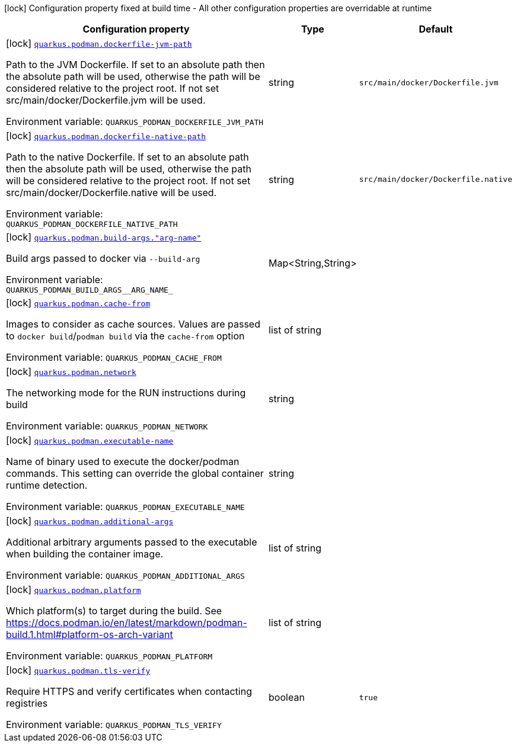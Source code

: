 [.configuration-legend]
icon:lock[title=Fixed at build time] Configuration property fixed at build time - All other configuration properties are overridable at runtime
[.configuration-reference.searchable, cols="80,.^10,.^10"]
|===

h|[.header-title]##Configuration property##
h|Type
h|Default

a|icon:lock[title=Fixed at build time] [[quarkus-container-image-podman_quarkus-podman-dockerfile-jvm-path]] [.property-path]##link:#quarkus-container-image-podman_quarkus-podman-dockerfile-jvm-path[`quarkus.podman.dockerfile-jvm-path`]##
ifdef::add-copy-button-to-config-props[]
config_property_copy_button:+++quarkus.podman.dockerfile-jvm-path+++[]
endif::add-copy-button-to-config-props[]


[.description]
--
Path to the JVM Dockerfile. If set to an absolute path then the absolute path will be used, otherwise the path will be considered relative to the project root. If not set src/main/docker/Dockerfile.jvm will be used.


ifdef::add-copy-button-to-env-var[]
Environment variable: env_var_with_copy_button:+++QUARKUS_PODMAN_DOCKERFILE_JVM_PATH+++[]
endif::add-copy-button-to-env-var[]
ifndef::add-copy-button-to-env-var[]
Environment variable: `+++QUARKUS_PODMAN_DOCKERFILE_JVM_PATH+++`
endif::add-copy-button-to-env-var[]
--
|string
|`+++src/main/docker/Dockerfile.jvm+++`

a|icon:lock[title=Fixed at build time] [[quarkus-container-image-podman_quarkus-podman-dockerfile-native-path]] [.property-path]##link:#quarkus-container-image-podman_quarkus-podman-dockerfile-native-path[`quarkus.podman.dockerfile-native-path`]##
ifdef::add-copy-button-to-config-props[]
config_property_copy_button:+++quarkus.podman.dockerfile-native-path+++[]
endif::add-copy-button-to-config-props[]


[.description]
--
Path to the native Dockerfile. If set to an absolute path then the absolute path will be used, otherwise the path will be considered relative to the project root. If not set src/main/docker/Dockerfile.native will be used.


ifdef::add-copy-button-to-env-var[]
Environment variable: env_var_with_copy_button:+++QUARKUS_PODMAN_DOCKERFILE_NATIVE_PATH+++[]
endif::add-copy-button-to-env-var[]
ifndef::add-copy-button-to-env-var[]
Environment variable: `+++QUARKUS_PODMAN_DOCKERFILE_NATIVE_PATH+++`
endif::add-copy-button-to-env-var[]
--
|string
|`+++src/main/docker/Dockerfile.native+++`

a|icon:lock[title=Fixed at build time] [[quarkus-container-image-podman_quarkus-podman-build-args-arg-name]] [.property-path]##link:#quarkus-container-image-podman_quarkus-podman-build-args-arg-name[`quarkus.podman.build-args."arg-name"`]##
ifdef::add-copy-button-to-config-props[]
config_property_copy_button:+++quarkus.podman.build-args."arg-name"+++[]
endif::add-copy-button-to-config-props[]


[.description]
--
Build args passed to docker via `--build-arg`


ifdef::add-copy-button-to-env-var[]
Environment variable: env_var_with_copy_button:+++QUARKUS_PODMAN_BUILD_ARGS__ARG_NAME_+++[]
endif::add-copy-button-to-env-var[]
ifndef::add-copy-button-to-env-var[]
Environment variable: `+++QUARKUS_PODMAN_BUILD_ARGS__ARG_NAME_+++`
endif::add-copy-button-to-env-var[]
--
|Map<String,String>
|

a|icon:lock[title=Fixed at build time] [[quarkus-container-image-podman_quarkus-podman-cache-from]] [.property-path]##link:#quarkus-container-image-podman_quarkus-podman-cache-from[`quarkus.podman.cache-from`]##
ifdef::add-copy-button-to-config-props[]
config_property_copy_button:+++quarkus.podman.cache-from+++[]
endif::add-copy-button-to-config-props[]


[.description]
--
Images to consider as cache sources. Values are passed to `docker build`/`podman build` via the `cache-from` option


ifdef::add-copy-button-to-env-var[]
Environment variable: env_var_with_copy_button:+++QUARKUS_PODMAN_CACHE_FROM+++[]
endif::add-copy-button-to-env-var[]
ifndef::add-copy-button-to-env-var[]
Environment variable: `+++QUARKUS_PODMAN_CACHE_FROM+++`
endif::add-copy-button-to-env-var[]
--
|list of string
|

a|icon:lock[title=Fixed at build time] [[quarkus-container-image-podman_quarkus-podman-network]] [.property-path]##link:#quarkus-container-image-podman_quarkus-podman-network[`quarkus.podman.network`]##
ifdef::add-copy-button-to-config-props[]
config_property_copy_button:+++quarkus.podman.network+++[]
endif::add-copy-button-to-config-props[]


[.description]
--
The networking mode for the RUN instructions during build


ifdef::add-copy-button-to-env-var[]
Environment variable: env_var_with_copy_button:+++QUARKUS_PODMAN_NETWORK+++[]
endif::add-copy-button-to-env-var[]
ifndef::add-copy-button-to-env-var[]
Environment variable: `+++QUARKUS_PODMAN_NETWORK+++`
endif::add-copy-button-to-env-var[]
--
|string
|

a|icon:lock[title=Fixed at build time] [[quarkus-container-image-podman_quarkus-podman-executable-name]] [.property-path]##link:#quarkus-container-image-podman_quarkus-podman-executable-name[`quarkus.podman.executable-name`]##
ifdef::add-copy-button-to-config-props[]
config_property_copy_button:+++quarkus.podman.executable-name+++[]
endif::add-copy-button-to-config-props[]


[.description]
--
Name of binary used to execute the docker/podman commands. This setting can override the global container runtime detection.


ifdef::add-copy-button-to-env-var[]
Environment variable: env_var_with_copy_button:+++QUARKUS_PODMAN_EXECUTABLE_NAME+++[]
endif::add-copy-button-to-env-var[]
ifndef::add-copy-button-to-env-var[]
Environment variable: `+++QUARKUS_PODMAN_EXECUTABLE_NAME+++`
endif::add-copy-button-to-env-var[]
--
|string
|

a|icon:lock[title=Fixed at build time] [[quarkus-container-image-podman_quarkus-podman-additional-args]] [.property-path]##link:#quarkus-container-image-podman_quarkus-podman-additional-args[`quarkus.podman.additional-args`]##
ifdef::add-copy-button-to-config-props[]
config_property_copy_button:+++quarkus.podman.additional-args+++[]
endif::add-copy-button-to-config-props[]


[.description]
--
Additional arbitrary arguments passed to the executable when building the container image.


ifdef::add-copy-button-to-env-var[]
Environment variable: env_var_with_copy_button:+++QUARKUS_PODMAN_ADDITIONAL_ARGS+++[]
endif::add-copy-button-to-env-var[]
ifndef::add-copy-button-to-env-var[]
Environment variable: `+++QUARKUS_PODMAN_ADDITIONAL_ARGS+++`
endif::add-copy-button-to-env-var[]
--
|list of string
|

a|icon:lock[title=Fixed at build time] [[quarkus-container-image-podman_quarkus-podman-platform]] [.property-path]##link:#quarkus-container-image-podman_quarkus-podman-platform[`quarkus.podman.platform`]##
ifdef::add-copy-button-to-config-props[]
config_property_copy_button:+++quarkus.podman.platform+++[]
endif::add-copy-button-to-config-props[]


[.description]
--
Which platform(s) to target during the build. See https://docs.podman.io/en/latest/markdown/podman-build.1.html++#++platform-os-arch-variant


ifdef::add-copy-button-to-env-var[]
Environment variable: env_var_with_copy_button:+++QUARKUS_PODMAN_PLATFORM+++[]
endif::add-copy-button-to-env-var[]
ifndef::add-copy-button-to-env-var[]
Environment variable: `+++QUARKUS_PODMAN_PLATFORM+++`
endif::add-copy-button-to-env-var[]
--
|list of string
|

a|icon:lock[title=Fixed at build time] [[quarkus-container-image-podman_quarkus-podman-tls-verify]] [.property-path]##link:#quarkus-container-image-podman_quarkus-podman-tls-verify[`quarkus.podman.tls-verify`]##
ifdef::add-copy-button-to-config-props[]
config_property_copy_button:+++quarkus.podman.tls-verify+++[]
endif::add-copy-button-to-config-props[]


[.description]
--
Require HTTPS and verify certificates when contacting registries


ifdef::add-copy-button-to-env-var[]
Environment variable: env_var_with_copy_button:+++QUARKUS_PODMAN_TLS_VERIFY+++[]
endif::add-copy-button-to-env-var[]
ifndef::add-copy-button-to-env-var[]
Environment variable: `+++QUARKUS_PODMAN_TLS_VERIFY+++`
endif::add-copy-button-to-env-var[]
--
|boolean
|`+++true+++`

|===

